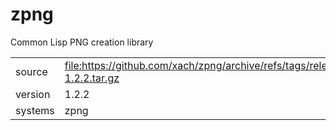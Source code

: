* zpng

Common Lisp PNG creation library

|---------+--------------------------------------------------------------------------|
| source  | file:https://github.com/xach/zpng/archive/refs/tags/release-1.2.2.tar.gz |
| version | 1.2.2                                                                    |
| systems | zpng                                                                     |
|---------+--------------------------------------------------------------------------|
